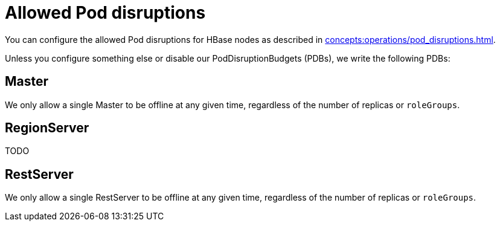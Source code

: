 = Allowed Pod disruptions

You can configure the allowed Pod disruptions for HBase nodes as described in xref:concepts:operations/pod_disruptions.adoc[].

Unless you configure something else or disable our PodDisruptionBudgets (PDBs), we write the following PDBs:

== Master
We only allow a single Master to be offline at any given time, regardless of the number of replicas or `roleGroups`.

== RegionServer
TODO

== RestServer
We only allow a single RestServer to be offline at any given time, regardless of the number of replicas or `roleGroups`.
